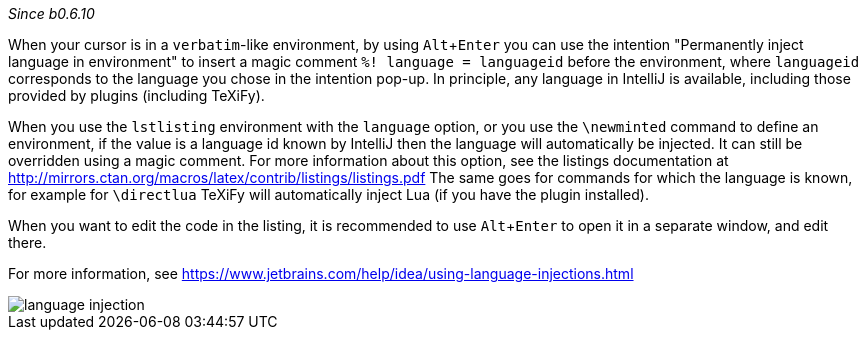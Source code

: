 :experimental:

_Since b0.6.10_

When your cursor is in a `verbatim`-like environment, by using kbd:[Alt + Enter] you can use the intention "Permanently inject language in environment" to insert a magic comment `%! language = languageid` before the environment, where `languageid` corresponds to the language you chose in the intention pop-up.
In principle, any language in IntelliJ is available, including those provided by plugins (including TeXiFy).

When you use the `lstlisting` environment with the `language` option, or you use the `\newminted` command to define an environment, if the value is a language id known by IntelliJ then the language will automatically be injected.
It can still be overridden using a magic comment.
For more information about this option, see the listings documentation at http://mirrors.ctan.org/macros/latex/contrib/listings/listings.pdf
The same goes for commands for which the language is known, for example for `\directlua` TeXiFy will automatically inject Lua (if you have the plugin installed).

When you want to edit the code in the listing, it is recommended to use kbd:[Alt + Enter] to open it in a separate window, and edit there.

For more information, see https://www.jetbrains.com/help/idea/using-language-injections.html

image::https://raw.githubusercontent.com/wiki/Hannah-Sten/TeXiFy-IDEA/reading/language-injection.png[]
